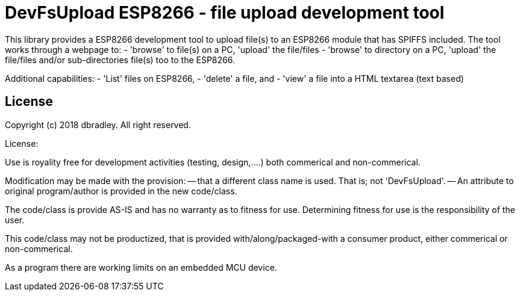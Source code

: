 = DevFsUpload ESP8266 - file upload development tool =

This library provides a ESP8266 development tool to upload file(s) to
an ESP8266 module that has SPIFFS included. The tool works through
a webpage to: 
   - 'browse' to file(s) on a PC, 'upload' the file/files
   - 'browse' to directory on a PC, 'upload' the file/files 
     and/or sub-directories file(s) too
to the ESP8266. 

Additional capabilities:
   - 'List' files on ESP8266, 
   - 'delete' a file, and
   - 'view' a file into a HTML textarea (text based)

== License ==

Copyright (c) 2018 dbradley. All right reserved.

License: 

Use is royality free for development activities (testing, design,....) 
both commerical and non-commerical.

Modification may be made with the provision:
-- that a different class name is used. That is; not 'DevFsUpload'. 
-- An attribute to original program/author is provided in the new code/class.

The code/class is provide AS-IS and has no warranty as to fitness for 
use. Determining fitness for use is the responsibility of the user.

This code/class may not be productized, that is provided with/along/packaged-with 
a consumer product, either commerical or non-commerical.

As a program there are working limits on an embedded MCU device.